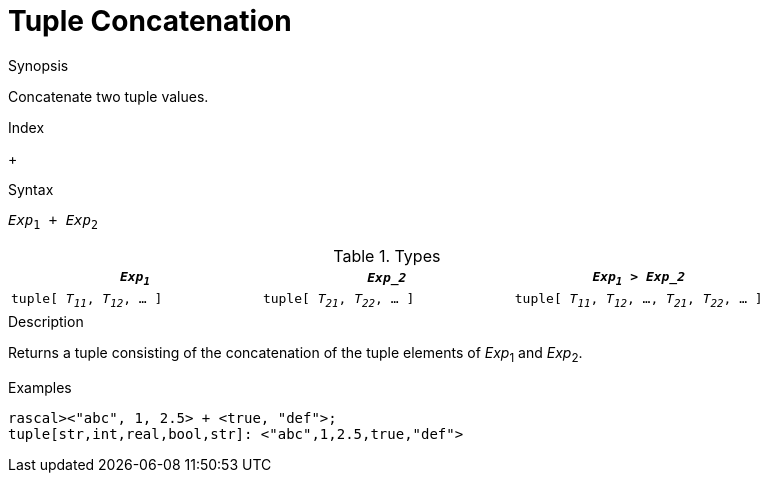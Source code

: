 
[[Tuple-Concatenation]]
# Tuple Concatenation
:concept: Expressions/Values/Tuple/Concatenation

.Synopsis
Concatenate two tuple values.

.Index
+

.Syntax
`_Exp_~1~ + _Exp_~2~`

.Types


|====
| `_Exp~1~_`                      |  `_Exp_2_`                      | `_Exp~1~_ > _Exp_2_`                                

| `tuple[ _T~11~_, _T~12~_, ... ]` |  `tuple[ _T~21~_, _T~22~_, ... ]` | `tuple[ _T~11~_, _T~12~_, ..., _T~21~_, _T~22~_, ... ]`
|====

.Function

.Description
Returns a tuple consisting of the concatenation of the tuple elements of _Exp_~1~ and _Exp_~2~.

.Examples
[source,rascal-shell]
----
rascal><"abc", 1, 2.5> + <true, "def">;
tuple[str,int,real,bool,str]: <"abc",1,2.5,true,"def">
----

.Benefits

.Pitfalls


:leveloffset: +1

:leveloffset: -1